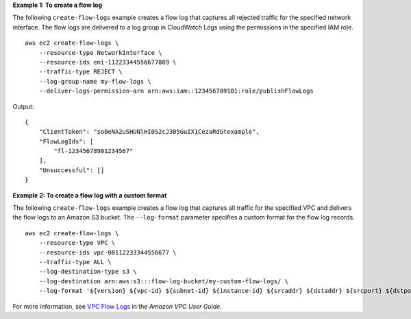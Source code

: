 **Example 1: To create a flow log**

The following ``create-flow-logs`` example creates a flow log that captures all rejected traffic for the specified network interface. The flow logs are delivered to a log group in CloudWatch Logs using the permissions in the specified IAM role. ::

    aws ec2 create-flow-logs \
        --resource-type NetworkInterface \
        --resource-ids eni-11223344556677889 \
        --traffic-type REJECT \
        --log-group-name my-flow-logs \
        --deliver-logs-permission-arn arn:aws:iam::123456789101:role/publishFlowLogs

Output::

    {
        "ClientToken": "so0eNA2uSHUNlHI0S2cJ305GuIX1CezaRdGtexample",
        "FlowLogIds": [
            "fl-12345678901234567"
        ],
        "Unsuccessful": []
    }

**Example 2: To create a flow log with a custom format**

The following ``create-flow-logs`` example creates a flow log that captures all traffic for the specified VPC and delivers the flow logs to an Amazon S3 bucket. The ``--log-format`` parameter specifies a custom format for the flow log records. ::

    aws ec2 create-flow-logs \
        --resource-type VPC \
        --resource-ids vpc-00112233344556677 \
        --traffic-type ALL \
        --log-destination-type s3 \
        --log-destination arn:aws:s3:::flow-log-bucket/my-custom-flow-logs/ \
        --log-format '${version} ${vpc-id} ${subnet-id} ${instance-id} ${srcaddr} ${dstaddr} ${srcport} ${dstport} ${protocol} ${tcp-flags} ${type} ${pkt-srcaddr} ${pkt-dstaddr}'

For more information, see `VPC Flow Logs <https://docs.aws.amazon.com/vpc/latest/userguide/flow-logs.html>`__ in the *Amazon VPC User Guide*.
